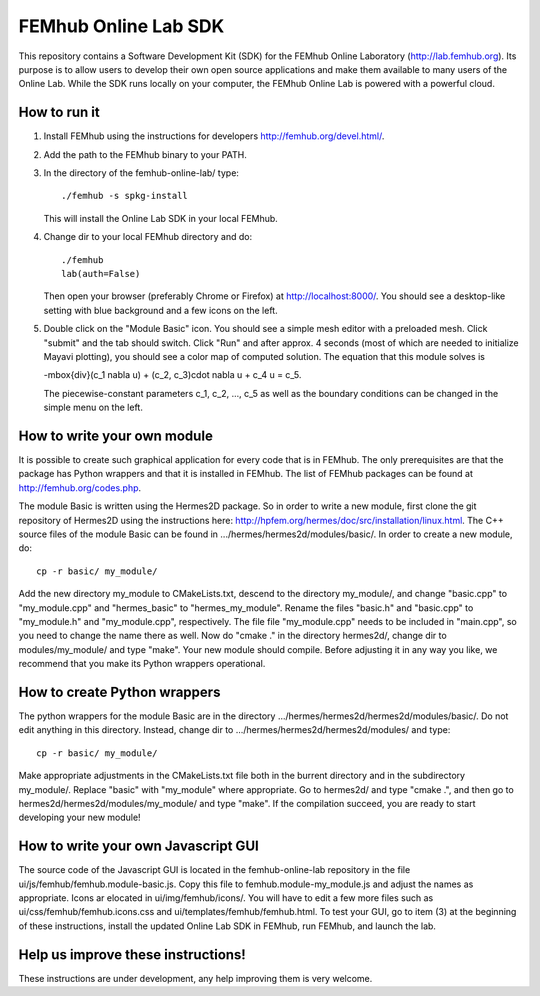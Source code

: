 FEMhub Online Lab SDK
=====================

This repository contains a Software Development Kit (SDK) 
for the FEMhub Online Laboratory (http://lab.femhub.org).
Its purpose is to allow users to develop their own open 
source applications and make them available to many users
of the Online Lab. While the SDK runs locally on your 
computer, the FEMhub Online Lab is powered with a powerful 
cloud. 
 
How to run it
-------------

(1) Install FEMhub using the instructions for developers
    http://femhub.org/devel.html/.
(2) Add the path to the FEMhub binary to your PATH.
(3) In the directory of the femhub-online-lab/ type::
    
        ./femhub -s spkg-install
    
    This will install the Online Lab SDK in your local FEMhub.
(4) Change dir to your local FEMhub directory and do::
    
        ./femhub
        lab(auth=False)
    
    Then open your browser (preferably Chrome or Firefox)
    at http://localhost:8000/. You should see a desktop-like
    setting with blue background and a few icons on the left.
(5) Double click on the "Module Basic" icon. You should see a simple
    mesh editor with a preloaded mesh. Click "submit" and the 
    tab should switch. Click "Run" and after approx. 4 seconds 
    (most of which are needed to initialize Mayavi plotting), 
    you should see a color map of computed solution. The equation 
    that this module solves is 

    -\mbox{div}(c_1 \nabla u) + (c_2, c_3)\cdot \nabla u + c_4 u = c_5.

    The piecewise-constant parameters c_1, c_2, ..., c_5 as well 
    as the boundary conditions can be changed in the simple menu 
    on the left.

How to write your own module
----------------------------

It is possible to create such graphical application
for every code that is in FEMhub. The only prerequisites are 
that the package has Python wrappers and that it is installed 
in FEMhub. The list of FEMhub packages can be found at 
http://femhub.org/codes.php.

The module Basic is written using the Hermes2D package. So in 
order to write a new module, first clone the git repository 
of Hermes2D using the instructions here: 
http://hpfem.org/hermes/doc/src/installation/linux.html.
The C++ source files of the module Basic can be found 
in .../hermes/hermes2d/modules/basic/. In order to create 
a new module, do::

    cp -r basic/ my_module/

Add the new directory my_module to CMakeLists.txt, descend to
the directory my_module/, and change "basic.cpp" to "my_module.cpp"
and "hermes_basic" to "hermes_my_module". Rename the files "basic.h"
and "basic.cpp" to "my_module.h" and "my_module.cpp", respectively.
The file file "my_module.cpp" needs to be included in "main.cpp", 
so you need to change the name there as well. Now do "cmake ."
in the directory hermes2d/, change dir to modules/my_module/ and 
type "make". Your new module should compile. Before adjusting it 
in any way you like, we recommend that you make its Python wrappers
operational.

How to create Python wrappers
-----------------------------

The python wrappers for the module Basic are in the directory
.../hermes/hermes2d/hermes2d/modules/basic/. Do not edit 
anything in this directory. Instead, change dir to 
.../hermes/hermes2d/hermes2d/modules/ and type::

    cp -r basic/ my_module/

Make appropriate adjustments in the CMakeLists.txt file both in the 
burrent directory and in the subdirectory my_module/. Replace "basic"
with "my_module" where appropriate. Go to hermes2d/ and type
"cmake .", and then go to hermes2d/hermes2d/modules/my_module/
and type "make". If the compilation succeed, you are ready to 
start developing your new module!

How to write your own Javascript GUI
------------------------------------

The source code of the Javascript GUI is located in the 
femhub-online-lab repository in the file 
ui/js/femhub/femhub.module-basic.js. Copy this file to 
femhub.module-my_module.js and adjust the names as appropriate.
Icons ar elocated in ui/img/femhub/icons/. You will have to 
edit a few more files such as ui/css/femhub/femhub.icons.css
and ui/templates/femhub/femhub.html. To test your GUI, go to 
item (3) at the beginning of these instructions, install the 
updated Online Lab SDK in FEMhub, run FEMhub, and launch the 
lab.

Help us improve these instructions!
-----------------------------------

These instructions are under development, any help improving 
them is very welcome.
